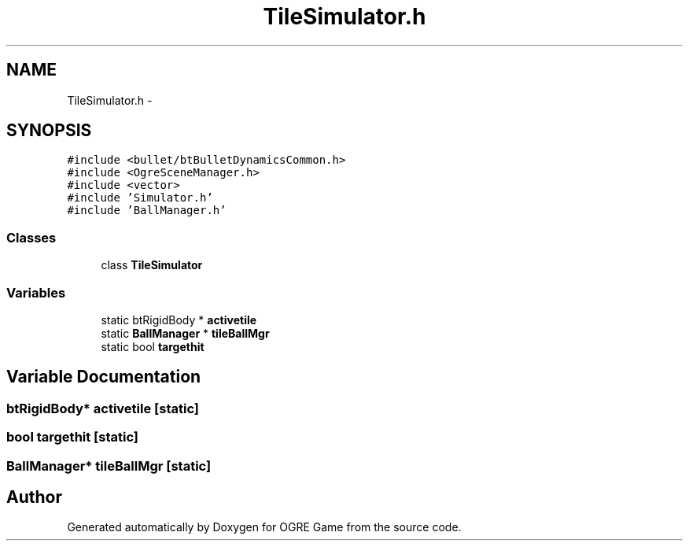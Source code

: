 .TH "TileSimulator.h" 3 "Fri Mar 21 2014" "OGRE Game" \" -*- nroff -*-
.ad l
.nh
.SH NAME
TileSimulator.h \- 
.SH SYNOPSIS
.br
.PP
\fC#include <bullet/btBulletDynamicsCommon\&.h>\fP
.br
\fC#include <OgreSceneManager\&.h>\fP
.br
\fC#include <vector>\fP
.br
\fC#include 'Simulator\&.h'\fP
.br
\fC#include 'BallManager\&.h'\fP
.br

.SS "Classes"

.in +1c
.ti -1c
.RI "class \fBTileSimulator\fP"
.br
.in -1c
.SS "Variables"

.in +1c
.ti -1c
.RI "static btRigidBody * \fBactivetile\fP"
.br
.ti -1c
.RI "static \fBBallManager\fP * \fBtileBallMgr\fP"
.br
.ti -1c
.RI "static bool \fBtargethit\fP"
.br
.in -1c
.SH "Variable Documentation"
.PP 
.SS "btRigidBody* activetile\fC [static]\fP"

.SS "bool targethit\fC [static]\fP"

.SS "\fBBallManager\fP* tileBallMgr\fC [static]\fP"

.SH "Author"
.PP 
Generated automatically by Doxygen for OGRE Game from the source code\&.
